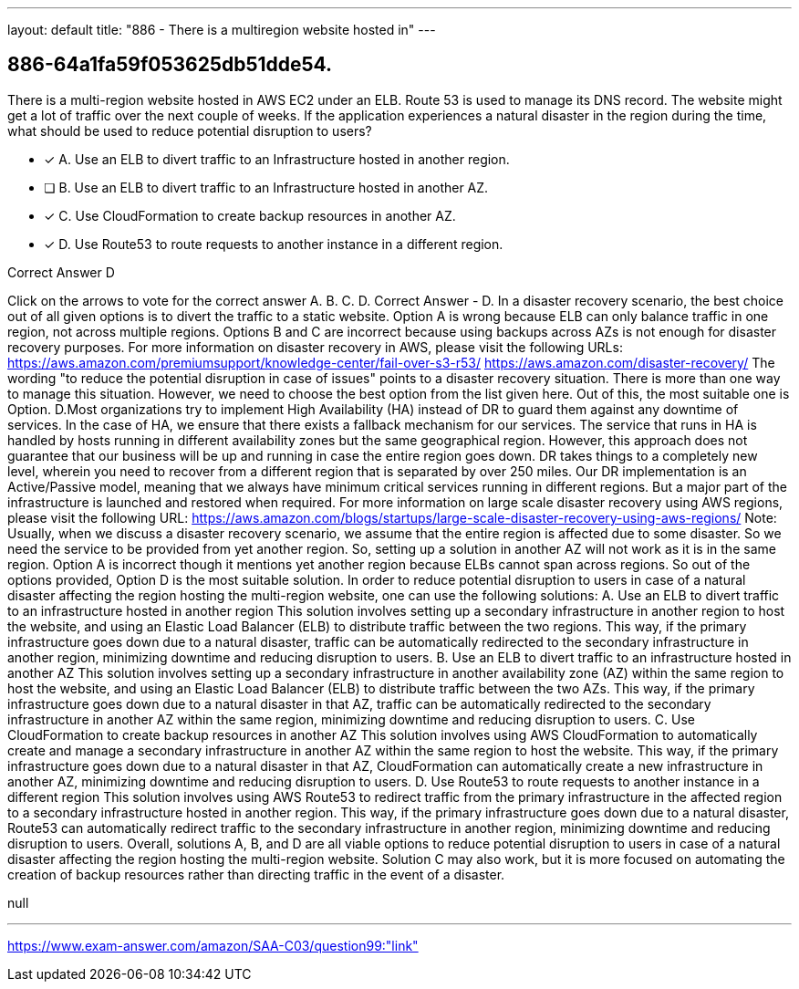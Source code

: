 ---
layout: default 
title: "886 - There is a multiregion website hosted in"
---


[.question]
== 886-64a1fa59f053625db51dde54.


****

[.query]
--
There is a multi-region website hosted in AWS EC2 under an ELB.
Route 53 is used to manage its DNS record.
The website might get a lot of traffic over the next couple of weeks.
If the application experiences a natural disaster in the region during the time, what should be used to reduce potential disruption to users?


--

[.list]
--
* [*] A. Use an ELB to divert traffic to an Infrastructure hosted in another region.
* [ ] B. Use an ELB to divert traffic to an Infrastructure hosted in another AZ.
* [*] C. Use CloudFormation to create backup resources in another AZ.
* [*] D. Use Route53 to route requests to another instance in a different region.

--
****

[.answer]
Correct Answer  D

[.explanation]
--
Click on the arrows to vote for the correct answer
A.
B.
C.
D.
Correct Answer - D.
In a disaster recovery scenario, the best choice out of all given options is to divert the traffic to a static website.
Option A is wrong because ELB can only balance traffic in one region, not across multiple regions.
Options B and C are incorrect because using backups across AZs is not enough for disaster recovery purposes.
For more information on disaster recovery in AWS, please visit the following URLs:
https://aws.amazon.com/premiumsupport/knowledge-center/fail-over-s3-r53/ https://aws.amazon.com/disaster-recovery/
The wording "to reduce the potential disruption in case of issues" points to a disaster recovery situation.
There is more than one way to manage this situation.
However, we need to choose the best option from the list given here.
Out of this, the most suitable one is Option.
D.Most organizations try to implement High Availability (HA) instead of DR to guard them against any downtime of services.
In the case of HA, we ensure that there exists a fallback mechanism for our services.
The service that runs in HA is handled by hosts running in different availability zones but the same geographical region.
However, this approach does not guarantee that our business will be up and running in case the entire region goes down.
DR takes things to a completely new level, wherein you need to recover from a different region that is separated by over 250 miles.
Our DR implementation is an Active/Passive model, meaning that we always have minimum critical services running in different regions.
But a major part of the infrastructure is launched and restored when required.
For more information on large scale disaster recovery using AWS regions, please visit the following URL:
https://aws.amazon.com/blogs/startups/large-scale-disaster-recovery-using-aws-regions/
Note:
Usually, when we discuss a disaster recovery scenario, we assume that the entire region is affected due to some disaster.
So we need the service to be provided from yet another region.
So, setting up a solution in another AZ will not work as it is in the same region.
Option A is incorrect though it mentions yet another region because ELBs cannot span across regions.
So out of the options provided, Option D is the most suitable solution.
In order to reduce potential disruption to users in case of a natural disaster affecting the region hosting the multi-region website, one can use the following solutions:
A. Use an ELB to divert traffic to an infrastructure hosted in another region This solution involves setting up a secondary infrastructure in another region to host the website, and using an Elastic Load Balancer (ELB) to distribute traffic between the two regions. This way, if the primary infrastructure goes down due to a natural disaster, traffic can be automatically redirected to the secondary infrastructure in another region, minimizing downtime and reducing disruption to users.
B. Use an ELB to divert traffic to an infrastructure hosted in another AZ This solution involves setting up a secondary infrastructure in another availability zone (AZ) within the same region to host the website, and using an Elastic Load Balancer (ELB) to distribute traffic between the two AZs. This way, if the primary infrastructure goes down due to a natural disaster in that AZ, traffic can be automatically redirected to the secondary infrastructure in another AZ within the same region, minimizing downtime and reducing disruption to users.
C. Use CloudFormation to create backup resources in another AZ This solution involves using AWS CloudFormation to automatically create and manage a secondary infrastructure in another AZ within the same region to host the website. This way, if the primary infrastructure goes down due to a natural disaster in that AZ, CloudFormation can automatically create a new infrastructure in another AZ, minimizing downtime and reducing disruption to users.
D. Use Route53 to route requests to another instance in a different region This solution involves using AWS Route53 to redirect traffic from the primary infrastructure in the affected region to a secondary infrastructure hosted in another region. This way, if the primary infrastructure goes down due to a natural disaster, Route53 can automatically redirect traffic to the secondary infrastructure in another region, minimizing downtime and reducing disruption to users.
Overall, solutions A, B, and D are all viable options to reduce potential disruption to users in case of a natural disaster affecting the region hosting the multi-region website. Solution C may also work, but it is more focused on automating the creation of backup resources rather than directing traffic in the event of a disaster.
--

[.ka]
null

'''



https://www.exam-answer.com/amazon/SAA-C03/question99:"link"


